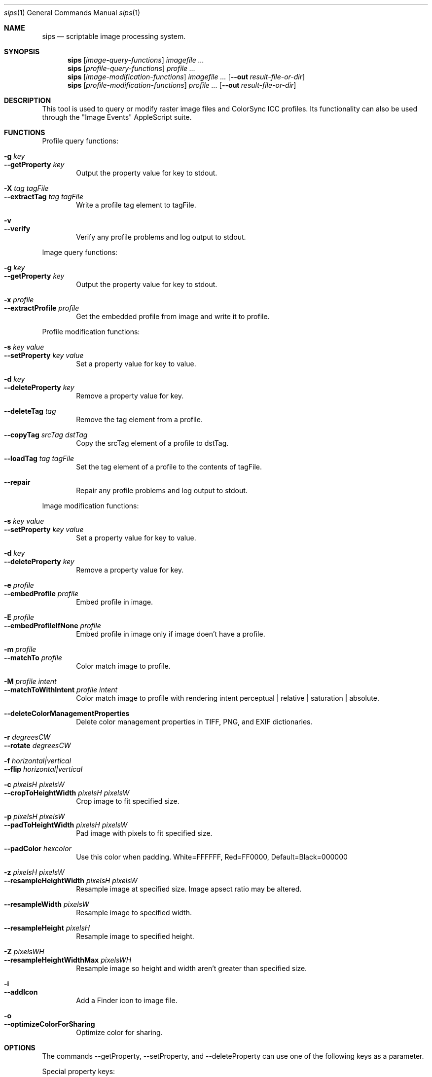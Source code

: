 .Dd 7/10/05
.Dt sips 1
.Os Darwin
.Sh NAME
.Nm sips
.Nd scriptable image processing system.
.Sh SYNOPSIS
.Nm
.Op Ar image-query-functions
.Ar imagefile
.Ar ...
.Nm
.Op Ar profile-query-functions
.Ar profile
.Ar ...
.Nm
.Op Ar image-modification-functions
.Ar imagefile
.Ar ...
.Op Fl -out Ar result-file-or-dir
.Nm
.Op Ar profile-modification-functions
.Ar profile
.Ar ...
.Op Fl -out Ar result-file-or-dir
.Sh DESCRIPTION
This tool is used to query or modify raster image files and ColorSync ICC profiles.
Its functionality can also be used through the "Image Events" AppleScript suite.
.Pp
.Sh FUNCTIONS
.Pp
Profile query functions:
.Bl -tag -width xxxx -compact
.Pp
.It Fl g Ar key 
.It Fl -getProperty Ar key 
Output the property value for key to stdout.
.Pp
.It Fl X Ar tag Ar tagFile 
.It Fl -extractTag Ar tag Ar tagFile 
Write a profile tag element to tagFile.
.Pp
.It Fl v 
.It Fl -verify 
Verify any profile problems and log output to stdout.
.Pp
.El
Image query functions:
.Bl -tag -width xxxx -compact
.Pp
.It Fl g Ar key 
.It Fl -getProperty Ar key 
Output the property value for key to stdout.
.Pp
.It Fl x Ar profile 
.It Fl -extractProfile Ar profile 
Get the embedded profile from image and write it to profile.
.Pp
.El
Profile modification functions:
.Bl -tag -width xxxx -compact
.Pp
.It Fl s Ar key Ar value 
.It Fl -setProperty Ar key Ar value 
Set a property value for key to value.
.Pp
.It Fl d Ar key 
.It Fl -deleteProperty Ar key 
Remove a property value for key.
.Pp
.It Fl -deleteTag Ar tag 
Remove the tag element from a profile.
.Pp
.It Fl -copyTag Ar srcTag Ar dstTag 
Copy the srcTag element of a profile to dstTag.
.Pp
.It Fl -loadTag Ar tag Ar tagFile 
Set the tag element of a profile to the contents of tagFile.
.Pp
.It Fl -repair 
Repair any profile problems and log output to stdout.
.Pp
.El
Image modification functions:
.Bl -tag -width xxxx -compact
.Pp
.It Fl s Ar key Ar value 
.It Fl -setProperty Ar key Ar value 
Set a property value for key to value.
.Pp
.It Fl d Ar key 
.It Fl -deleteProperty Ar key 
Remove a property value for key.
.Pp
.It Fl e Ar profile 
.It Fl -embedProfile Ar profile 
Embed profile in image.
.Pp
.It Fl E Ar profile 
.It Fl -embedProfileIfNone Ar profile 
Embed profile in image only if image doen't have a profile.
.Pp
.It Fl m Ar profile 
.It Fl -matchTo Ar profile 
Color match image to profile.
.Pp
.It Fl M Ar profile Ar intent 
.It Fl -matchToWithIntent Ar profile Ar intent 
Color match image to profile with rendering intent perceptual | relative | saturation | absolute.
.Pp
.It Fl -deleteColorManagementProperties 
Delete color management properties in TIFF, PNG, and EXIF dictionaries.
.Pp
.It Fl r Ar degreesCW 
.It Fl -rotate Ar degreesCW 
.Pp
.It Fl f Ar horizontal|vertical 
.It Fl -flip Ar horizontal|vertical 
.Pp
.It Fl c Ar pixelsH Ar pixelsW 
.It Fl -cropToHeightWidth Ar pixelsH Ar pixelsW 
Crop image to fit specified size.
.Pp
.It Fl p Ar pixelsH Ar pixelsW 
.It Fl -padToHeightWidth Ar pixelsH Ar pixelsW 
Pad image with pixels to fit specified size.
.Pp
.It Fl -padColor Ar hexcolor 
Use this color when padding. White=FFFFFF, Red=FF0000, Default=Black=000000
.Pp
.It Fl z Ar pixelsH Ar pixelsW 
.It Fl -resampleHeightWidth Ar pixelsH Ar pixelsW 
Resample image at specified size. Image apsect ratio may be altered.
.Pp
.It Fl -resampleWidth Ar pixelsW 
Resample image to specified width.
.Pp
.It Fl -resampleHeight Ar pixelsH 
Resample image to specified height.
.Pp
.It Fl Z Ar pixelsWH 
.It Fl -resampleHeightWidthMax Ar pixelsWH 
Resample image so height and width aren't greater than specified size.
.Pp
.It Fl i 
.It Fl -addIcon 
Add a Finder icon to image file.
.Pp
.It Fl o 
.It Fl -optimizeColorForSharing 
Optimize color for sharing.
.Pp
.El
.Sh OPTIONS
The commands --getProperty, --setProperty, and --deleteProperty
can use one of the following keys as a parameter.
.Pp
Special property keys:
.Bl -tag -width xxxxxxxxxxxxxxx -compact
.It all
binary data
.It allxml
binary data
.El
.Pp
Image property keys:
.Bl -tag -width xxxxxxxxxxxxxxx -compact
.It dpiHeight
float
.It dpiWidth
float
.It pixelHeight
integer (read-only)
.It pixelWidth
integer (read-only)
.It typeIdentifier
string (read-only)
.It format
string jpeg | tiff | png | gif | jp2 | pict | bmp | qtif | psd | sgi | tga
.It formatOptions
string default | [low|normal|high|best|<percent>] | [lzw|packbits]
.It space
string (read-only)
.It samplesPerPixel
integer (read-only)
.It bitsPerSample
integer (read-only)
.It creation
string (read-only)
.It make
string
.It model
string
.It software
string (read-only)
.It description
string
.It copyright
string
.It artist
string
.It profile
binary data
.It hasAlpha
boolean (read-only)
.El
.Pp
Profile property keys:
.Bl -tag -width xxxxxxxxxxxxxxxxxx -compact
.It description
utf8 string
.It size
integer (read-only)
.It cmm
string
.It version
string
.It class
string (read-only)
.It space
string (read-only)
.It pcs
string (read-only)
.It creation
string
.It platform
string
.It quality
string normal | draft | best
.It deviceManufacturer
string
.It deviceModel
integer
.It deviceAttributes0
integer
.It deviceAttributes1
integer
.It renderingIntent
string perceptual | relative | saturation | absolute
.It creator
string
.It copyright
string
.It md5
string (read-only)
.El
.Pp
